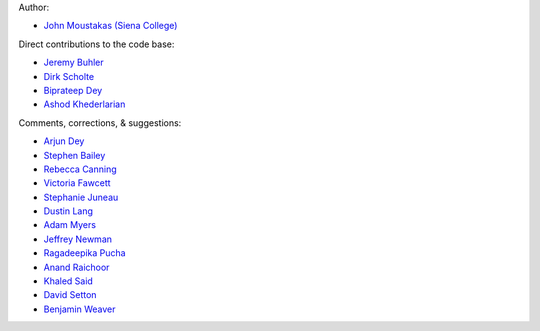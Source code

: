 Author:

- `John Moustakas (Siena College) <https://github.com/moustakas>`_

Direct contributions to the code base:

- `Jeremy Buhler <https://github.com/jdbuhler>`_
- `Dirk Scholte <https://github.com/dirkscholte>`_
- `Biprateep Dey <https://github.com/biprateep>`_
- `Ashod Khederlarian <https://github.com/ashodkh>`_

Comments, corrections, & suggestions:

- `Arjun Dey <https://github.com/arjundey>`_
- `Stephen Bailey  <https://github.com/sbailey>`_
- `Rebecca Canning <https://github.com/reac2>`_
- `Victoria Fawcett <https://github.com/VFawcett>`_
- `Stephanie Juneau <https://github.com/stephjuneau>`_
- `Dustin Lang <https://github.com/dstndstn>`_
- `Adam Myers <https://github.com/geordie666>`_
- `Jeffrey Newman <https://github.com/janewman-pitt-edu>`_
- `Ragadeepika Pucha <https://github.com/Ragadeepika-Pucha>`_
- `Anand Raichoor <https://github.com/araichoor>`_
- `Khaled Said <https://github.com/KSaid-1>`_
- `David Setton <https://github.com/davidjsetton>`_
- `Benjamin Weaver <https://github.com/weaverba137>`_
